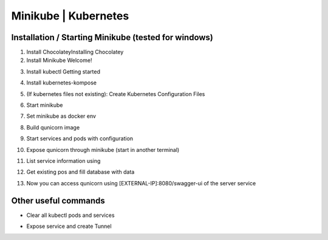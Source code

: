 Minikube | Kubernetes
=========================================

Installation / Starting Minikube (tested for windows)
----------------------

1. Install ChocolateyInstalling Chocolatey

2. Install Minikube Welcome!

.. code-block:: bash
    number-lines:

    choco install minikube

3. Install kubectl  Getting started

.. code-block:: bash
    number-lines:

    choco install kubernetes-cli

4. Install kubernetes-kompose

.. code-block:: bash
    number-lines:

    choco install kubernetes-kompose

5. (If kubernetes files not existing): Create Kubernetes Configuration Files

.. code-block:: bash
    number-lines:

    kompose convert -f docker-compose.yaml --out minikube

6. Start minikube

.. code-block:: bash
    number-lines:

    minikube start

7. Set minikube as docker env

.. code-block:: bash
    number-lines:

    minikube docker-env | Invoke-Expression

8. Build qunicorn image

.. code-block:: bash
    number-lines:

    docker build -t qunicorn:local .

9. Start services and pods with configuration

.. code-block:: bash
    number-lines:

    kubectl apply -f minikube

10. Expose qunicorn through minikube (start in another terminal)

.. code-block:: bash
    number-lines:

    minikube tunnel

11. List service information using

.. code-block:: bash
    number-lines:

    kubectl get svc

12. Get existing pos and fill database with data

.. code-block:: bash
    number-lines:

    kubectl get po --selector=io.kompose.service=server

    kubectl exec {name of server pod}  -- python -m flask create-and-load-db

13. Now you can access qunicorn using [EXTERNAL-IP]:8080/swagger-ui of the server service


Other useful commands
----------------------

* Clear all kubectl pods and services

.. code-block:: bash
    number-lines:

    kubectl delete daemonsets,replicasets,services,deployments,pods,rc,ingress --all --all-namespaces

* Expose service and create Tunnel

.. code-block:: bash
    number-lines:

    minikube service {service}
